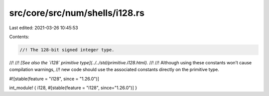 src/core/src/num/shells/i128.rs
===============================

Last edited: 2021-03-26 10:45:53

Contents:

.. code-block:: rs

    //! The 128-bit signed integer type.
//!
//! *[See also the `i128` primitive type](../../std/primitive.i128.html).*
//!
//! Although using these constants won’t cause compilation warnings,
//! new code should use the associated constants directly on the primitive type.

#![stable(feature = "i128", since = "1.26.0")]

int_module! { i128, #[stable(feature = "i128", since="1.26.0")] }


